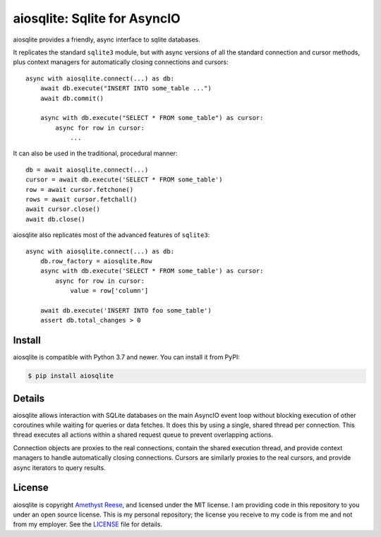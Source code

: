 aiosqlite\: Sqlite for AsyncIO
==============================

.. image:: https://readthedocs.org/projects/aiosqlite/badge/?version=latest
   :target: https://aiosqlite.omnilib.dev/en/latest/?badge=latest
   :alt: Documentation Status
.. image:: https://img.shields.io/pypi/v/aiosqlite.svg
   :target: https://pypi.org/project/aiosqlite
   :alt: PyPI Release
.. image:: https://img.shields.io/badge/change-log-blue
   :target: https://github.com/omnilib/aiosqlite/blob/master/CHANGELOG.md
   :alt: Changelog
.. image:: https://img.shields.io/pypi/l/aiosqlite.svg
   :target: https://github.com/omnilib/aiosqlite/blob/master/LICENSE
   :alt: MIT Licensed

aiosqlite provides a friendly, async interface to sqlite databases.

It replicates the standard ``sqlite3`` module, but with async versions
of all the standard connection and cursor methods, plus context managers for
automatically closing connections and cursors::

    async with aiosqlite.connect(...) as db:
        await db.execute("INSERT INTO some_table ...")
        await db.commit()

        async with db.execute("SELECT * FROM some_table") as cursor:
            async for row in cursor:
                ...

It can also be used in the traditional, procedural manner::

    db = await aiosqlite.connect(...)
    cursor = await db.execute('SELECT * FROM some_table')
    row = await cursor.fetchone()
    rows = await cursor.fetchall()
    await cursor.close()
    await db.close()

aiosqlite also replicates most of the advanced features of ``sqlite3``::

    async with aiosqlite.connect(...) as db:
        db.row_factory = aiosqlite.Row
        async with db.execute('SELECT * FROM some_table') as cursor:
            async for row in cursor:
                value = row['column']

        await db.execute('INSERT INTO foo some_table')
        assert db.total_changes > 0


Install
-------

aiosqlite is compatible with Python 3.7 and newer.
You can install it from PyPI:

.. code-block:: bash

    $ pip install aiosqlite


Details
-------

aiosqlite allows interaction with SQLite databases on the main AsyncIO event
loop without blocking execution of other coroutines while waiting for queries
or data fetches.  It does this by using a single, shared thread per connection.
This thread executes all actions within a shared request queue to prevent
overlapping actions.

Connection objects are proxies to the real connections, contain the shared
execution thread, and provide context managers to handle automatically closing
connections.  Cursors are similarly proxies to the real cursors, and provide
async iterators to query results.


License
-------

aiosqlite is copyright `Amethyst Reese <https://noswap.com>`_, and licensed under the
MIT license.  I am providing code in this repository to you under an open source
license.  This is my personal repository; the license you receive to my code
is from me and not from my employer. See the `LICENSE`_ file for details.

.. _LICENSE: https://github.com/omnilib/aiosqlite/blob/master/LICENSE
